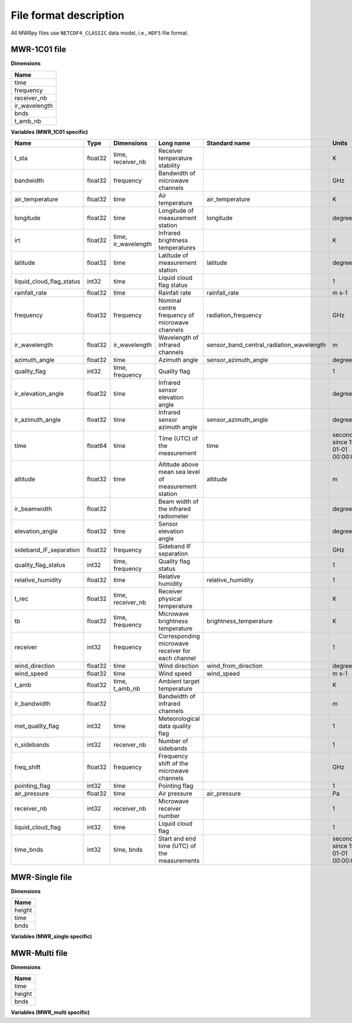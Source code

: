File format description
=======================

All MWRpy files use ``NETCDF4_CLASSIC`` data model, i.e., ``HDF5`` file format.


MWR-1C01 file
.............

**Dimensions**

+-------------------+
| **Name**          |
+-------------------+
| time              |
+-------------------+
| frequency         |
+-------------------+
| receiver_nb       |
+-------------------+
| ir_wavelength     |
+-------------------+
| bnds              |
+-------------------+
| t_amb_nb          |
+-------------------+


**Variables (MWR_1C01 specific)**

+---------------------------------------------+----------+-------------------------+------------------------------------------------------------------------------------------------------------------------------------------------------+-----------------------------------------------------------------+----------------------------------------+
|**Name**                                     |**Type**  |**Dimensions**           |**Long name**                                                                                                                                         |**Standard name**                                                |**Units**                               |
+---------------------------------------------+----------+-------------------------+------------------------------------------------------------------------------------------------------------------------------------------------------+-----------------------------------------------------------------+----------------------------------------+
|t_sta                                        |float32   |time, receiver_nb        |Receiver temperature stability                                                                                                                        |                                                                 |K                                       |
+---------------------------------------------+----------+-------------------------+------------------------------------------------------------------------------------------------------------------------------------------------------+-----------------------------------------------------------------+----------------------------------------+
|bandwidth                                    |float32   |frequency                |Bandwidth of microwave channels                                                                                                                       |                                                                 |GHz                                     |
+---------------------------------------------+----------+-------------------------+------------------------------------------------------------------------------------------------------------------------------------------------------+-----------------------------------------------------------------+----------------------------------------+
|air_temperature                              |float32   |time                     |Air temperature                                                                                                                                       |air_temperature                                                  |K                                       |
+---------------------------------------------+----------+-------------------------+------------------------------------------------------------------------------------------------------------------------------------------------------+-----------------------------------------------------------------+----------------------------------------+
|longitude                                    |float32   |time                     |Longitude of measurement station                                                                                                                      |longitude                                                        |degree_east                             |
+---------------------------------------------+----------+-------------------------+------------------------------------------------------------------------------------------------------------------------------------------------------+-----------------------------------------------------------------+----------------------------------------+
|irt                                          |float32   |time, ir_wavelength      |Infrared brightness temperatures                                                                                                                      |                                                                 |K                                       |
+---------------------------------------------+----------+-------------------------+------------------------------------------------------------------------------------------------------------------------------------------------------+-----------------------------------------------------------------+----------------------------------------+
|latitude                                     |float32   |time                     |Latitude of measurement station                                                                                                                       |latitude                                                         |degree_north                            |
+---------------------------------------------+----------+-------------------------+------------------------------------------------------------------------------------------------------------------------------------------------------+-----------------------------------------------------------------+----------------------------------------+
|liquid_cloud_flag_status                     |int32     |time                     |Liquid cloud flag status                                                                                                                              |                                                                 |1                                       |
+---------------------------------------------+----------+-------------------------+------------------------------------------------------------------------------------------------------------------------------------------------------+-----------------------------------------------------------------+----------------------------------------+
|rainfall_rate                                |float32   |time                     |Rainfall rate                                                                                                                                         |rainfall_rate                                                    |m s-1                                   |
+---------------------------------------------+----------+-------------------------+------------------------------------------------------------------------------------------------------------------------------------------------------+-----------------------------------------------------------------+----------------------------------------+
|frequency                                    |float32   |frequency                |Nominal centre frequency of microwave channels                                                                                                        |radiation_frequency                                              |GHz                                     |
+---------------------------------------------+----------+-------------------------+------------------------------------------------------------------------------------------------------------------------------------------------------+-----------------------------------------------------------------+----------------------------------------+
|ir_wavelength                                |float32   |ir_wavelength            |Wavelength of infrared channels                                                                                                                       |sensor_band_central_radiation_wavelength                         |m                                       |
+---------------------------------------------+----------+-------------------------+------------------------------------------------------------------------------------------------------------------------------------------------------+-----------------------------------------------------------------+----------------------------------------+
|azimuth_angle                                |float32   |time                     |Azimuth angle                                                                                                                                         |sensor_azimuth_angle                                             |degree                                  |
+---------------------------------------------+----------+-------------------------+------------------------------------------------------------------------------------------------------------------------------------------------------+-----------------------------------------------------------------+----------------------------------------+
|quality_flag                                 |int32     |time, frequency          |Quality flag                                                                                                                                          |                                                                 |1                                       |
+---------------------------------------------+----------+-------------------------+------------------------------------------------------------------------------------------------------------------------------------------------------+-----------------------------------------------------------------+----------------------------------------+
|ir_elevation_angle                           |float32   |time                     |Infrared sensor elevation angle                                                                                                                       |                                                                 |degree                                  |
+---------------------------------------------+----------+-------------------------+------------------------------------------------------------------------------------------------------------------------------------------------------+-----------------------------------------------------------------+----------------------------------------+
|ir_azimuth_angle                             |float32   |time                     |Infrared sensor azimuth angle                                                                                                                         |sensor_azimuth_angle                                             |degree                                  |
+---------------------------------------------+----------+-------------------------+------------------------------------------------------------------------------------------------------------------------------------------------------+-----------------------------------------------------------------+----------------------------------------+
|time                                         |float64   |time                     |Time (UTC) of the measurement                                                                                                                         |time                                                             |seconds since 1970-01-01 00:00:00.000   |
+---------------------------------------------+----------+-------------------------+------------------------------------------------------------------------------------------------------------------------------------------------------+-----------------------------------------------------------------+----------------------------------------+
|altitude                                     |float32   |time                     |Altitude above mean sea level of measurement station                                                                                                  |altitude                                                         |m                                       |
+---------------------------------------------+----------+-------------------------+------------------------------------------------------------------------------------------------------------------------------------------------------+-----------------------------------------------------------------+----------------------------------------+
|ir_beamwidth                                 |float32   |                         |Beam width of the infrared radiometer                                                                                                                 |                                                                 |degree                                  |
+---------------------------------------------+----------+-------------------------+------------------------------------------------------------------------------------------------------------------------------------------------------+-----------------------------------------------------------------+----------------------------------------+
|elevation_angle                              |float32   |time                     |Sensor elevation angle                                                                                                                                |                                                                 |degree                                  |
+---------------------------------------------+----------+-------------------------+------------------------------------------------------------------------------------------------------------------------------------------------------+-----------------------------------------------------------------+----------------------------------------+
|sideband_IF_separation                       |float32   |frequency                |Sideband IF separation                                                                                                                                |                                                                 |GHz                                     |
+---------------------------------------------+----------+-------------------------+------------------------------------------------------------------------------------------------------------------------------------------------------+-----------------------------------------------------------------+----------------------------------------+
|quality_flag_status                          |int32     |time, frequency          |Quality flag status                                                                                                                                   |                                                                 |1                                       |
+---------------------------------------------+----------+-------------------------+------------------------------------------------------------------------------------------------------------------------------------------------------+-----------------------------------------------------------------+----------------------------------------+
|relative_humidity                            |float32   |time                     |Relative humidity                                                                                                                                     |relative_humidity                                                |1                                       |
+---------------------------------------------+----------+-------------------------+------------------------------------------------------------------------------------------------------------------------------------------------------+-----------------------------------------------------------------+----------------------------------------+
|t_rec                                        |float32   |time, receiver_nb        |Receiver physical temperature                                                                                                                         |                                                                 |K                                       |
+---------------------------------------------+----------+-------------------------+------------------------------------------------------------------------------------------------------------------------------------------------------+-----------------------------------------------------------------+----------------------------------------+
|tb                                           |float32   |time, frequency          |Microwave brightness temperature                                                                                                                      |brightness_temperature                                           |K                                       |
+---------------------------------------------+----------+-------------------------+------------------------------------------------------------------------------------------------------------------------------------------------------+-----------------------------------------------------------------+----------------------------------------+
|receiver                                     |int32     |frequency                |Corresponding microwave receiver for each channel                                                                                                     |                                                                 |1                                       |
+---------------------------------------------+----------+-------------------------+------------------------------------------------------------------------------------------------------------------------------------------------------+-----------------------------------------------------------------+----------------------------------------+
|wind_direction                               |float32   |time                     |Wind direction                                                                                                                                        |wind_from_direction                                              |degree                                  |
+---------------------------------------------+----------+-------------------------+------------------------------------------------------------------------------------------------------------------------------------------------------+-----------------------------------------------------------------+----------------------------------------+
|wind_speed                                   |float32   |time                     |Wind speed                                                                                                                                            |wind_speed                                                       |m s-1                                   |
+---------------------------------------------+----------+-------------------------+------------------------------------------------------------------------------------------------------------------------------------------------------+-----------------------------------------------------------------+----------------------------------------+
|t_amb                                        |float32   |time, t_amb_nb           |Ambient target temperature                                                                                                                            |                                                                 |K                                       |
+---------------------------------------------+----------+-------------------------+------------------------------------------------------------------------------------------------------------------------------------------------------+-----------------------------------------------------------------+----------------------------------------+
|ir_bandwidth                                 |float32   |                         |Bandwidth of infrared channels                                                                                                                        |                                                                 |m                                       |
+---------------------------------------------+----------+-------------------------+------------------------------------------------------------------------------------------------------------------------------------------------------+-----------------------------------------------------------------+----------------------------------------+
|met_quality_flag                             |int32     |time                     |Meteorological data quality flag                                                                                                                      |                                                                 |1                                       |
+---------------------------------------------+----------+-------------------------+------------------------------------------------------------------------------------------------------------------------------------------------------+-----------------------------------------------------------------+----------------------------------------+
|n_sidebands                                  |int32     |receiver_nb              |Number of sidebands                                                                                                                                   |                                                                 |1                                       |
+---------------------------------------------+----------+-------------------------+------------------------------------------------------------------------------------------------------------------------------------------------------+-----------------------------------------------------------------+----------------------------------------+
|freq_shift                                   |float32   |frequency                |Frequency shift of the microwave channels                                                                                                             |                                                                 |GHz                                     |
+---------------------------------------------+----------+-------------------------+------------------------------------------------------------------------------------------------------------------------------------------------------+-----------------------------------------------------------------+----------------------------------------+
|pointing_flag                                |int32     |time                     |Pointing flag                                                                                                                                         |                                                                 |1                                       |
+---------------------------------------------+----------+-------------------------+------------------------------------------------------------------------------------------------------------------------------------------------------+-----------------------------------------------------------------+----------------------------------------+
|air_pressure                                 |float32   |time                     |Air pressure                                                                                                                                          |air_pressure                                                     |Pa                                      |
+---------------------------------------------+----------+-------------------------+------------------------------------------------------------------------------------------------------------------------------------------------------+-----------------------------------------------------------------+----------------------------------------+
|receiver_nb                                  |int32     |receiver_nb              |Microwave receiver number                                                                                                                             |                                                                 |1                                       |
+---------------------------------------------+----------+-------------------------+------------------------------------------------------------------------------------------------------------------------------------------------------+-----------------------------------------------------------------+----------------------------------------+
|liquid_cloud_flag                            |int32     |time                     |Liquid cloud flag                                                                                                                                     |                                                                 |1                                       |
+---------------------------------------------+----------+-------------------------+------------------------------------------------------------------------------------------------------------------------------------------------------+-----------------------------------------------------------------+----------------------------------------+
|time_bnds                                    |int32     |time, bnds               |Start and end time (UTC) of the measurements                                                                                                          |                                                                 |seconds since 1970-01-01 00:00:00.000   |
+---------------------------------------------+----------+-------------------------+------------------------------------------------------------------------------------------------------------------------------------------------------+-----------------------------------------------------------------+----------------------------------------+


MWR-Single file
...............

**Dimensions**

+-------------------+
| **Name**          |
+-------------------+
| height            |
+-------------------+
| time              |
+-------------------+
| bnds              |
+-------------------+


**Variables (MWR_single specific)**

+---------------------------------------------+----------+-------------------------+------------------------------------------------------------------------------------------------------------------------------------------------------+-----------------------------------------------------------------+----------------------------------------+
|**Name**                                     |**Type**  |**Dimensions**           |**Long name**                                                                                                                                         |**Standard name**                                                |**Units**                               |
+---------------------------------------------+----------+-------------------------+------------------------------------------------------------------------------------------------------------------------------------------------------+-----------------------------------------------------------------+----------------------------------------+
|temperature                                  |float32   |time, height             |Temperature                                                                                                                                           |air_temperature                                                  |K                                       |
+---------------------------------------------+----------+-------------------------+------------------------------------------------------------------------------------------------------------------------------------------------------+-----------------------------------------------------------------+----------------------------------------+
|temperature_quality_flag                     |int32     |time                     |Quality flag                                                                                                                                          |                                                                 |1                                       |
+---------------------------------------------+----------+-------------------------+------------------------------------------------------------------------------------------------------------------------------------------------------+-----------------------------------------------------------------+----------------------------------------+
|temperature_quality_flag_status              |int32     |time                     |Quality flag status                                                                                                                                   |                                                                 |1                                       |
+---------------------------------------------+----------+-------------------------+------------------------------------------------------------------------------------------------------------------------------------------------------+-----------------------------------------------------------------+----------------------------------------+
|azimuth_angle                                |float32   |time                     |Azimuth angle                                                                                                                                  |sensor_azimuth_angle                                             |degree                                  |
+---------------------------------------------+----------+-------------------------+------------------------------------------------------------------------------------------------------------------------------------------------------+-----------------------------------------------------------------+----------------------------------------+
|height                                       |float32   |height                   |Height above mean sea level                                                                                                                           |height_above_mean_sea_level                                      |m                                       |
+---------------------------------------------+----------+-------------------------+------------------------------------------------------------------------------------------------------------------------------------------------------+-----------------------------------------------------------------+----------------------------------------+
|lwp                                          |float32   |time                     |Liquid water path                                                                                                                                     |atmosphere_cloud_liquid_water_content                            |kg m-2                                  |
+---------------------------------------------+----------+-------------------------+------------------------------------------------------------------------------------------------------------------------------------------------------+-----------------------------------------------------------------+----------------------------------------+
|lwp_quality_flag                             |int32     |time                     |Quality flag                                                                                                                                          |                                                                 |1                                       |
+---------------------------------------------+----------+-------------------------+------------------------------------------------------------------------------------------------------------------------------------------------------+-----------------------------------------------------------------+----------------------------------------+
|lwp_quality_flag_status                      |int32     |time                     |Quality flag status                                                                                                                                   |                                                                 |1                                       |
+---------------------------------------------+----------+-------------------------+------------------------------------------------------------------------------------------------------------------------------------------------------+-----------------------------------------------------------------+----------------------------------------+
|iwv                                          |float32   |time                     |Integrated water vapour                                                                                                                               |atmosphere_mass_content_of_water_vapor                           |kg m-2                                  |
+---------------------------------------------+----------+-------------------------+------------------------------------------------------------------------------------------------------------------------------------------------------+-----------------------------------------------------------------+----------------------------------------+
|iwv_quality_flag                             |int32     |time                     |Quality flag                                                                                                                                          |                                                                 |1                                       |
+---------------------------------------------+----------+-------------------------+------------------------------------------------------------------------------------------------------------------------------------------------------+-----------------------------------------------------------------+----------------------------------------+
|iwv_quality_flag_status                      |int32     |time                     |Quality flag status                                                                                                                                   |                                                                 |1                                       |
+---------------------------------------------+----------+-------------------------+------------------------------------------------------------------------------------------------------------------------------------------------------+-----------------------------------------------------------------+----------------------------------------+
|absolute_humidity                            |float32   |time, height             |Absolute humidity                                                                                                                                     |                                                                 |kg m-3                                  |
+---------------------------------------------+----------+-------------------------+------------------------------------------------------------------------------------------------------------------------------------------------------+-----------------------------------------------------------------+----------------------------------------+
|absolute_humidity_quality_flag               |int32     |time                     |Quality flag                                                                                                                                          |                                                                 |1                                       |
+---------------------------------------------+----------+-------------------------+------------------------------------------------------------------------------------------------------------------------------------------------------+-----------------------------------------------------------------+----------------------------------------+
|absolute_humidity_quality_flag_status        |int32     |time                     |Quality flag status                                                                                                                                   |                                                                 |1                                       |
+---------------------------------------------+----------+-------------------------+------------------------------------------------------------------------------------------------------------------------------------------------------+-----------------------------------------------------------------+----------------------------------------+
|time                                         |float64   |time                     |Time (UTC) of the measurement                                                                                                                         |time                                                             |seconds since 1970-01-01 00:00:00.000   |
+---------------------------------------------+----------+-------------------------+------------------------------------------------------------------------------------------------------------------------------------------------------+-----------------------------------------------------------------+----------------------------------------+
|longitude                                    |float32   |time                     |Longitude of measurement station                                                                                                                      |longitude                                                        |degree_east                             |
+---------------------------------------------+----------+-------------------------+------------------------------------------------------------------------------------------------------------------------------------------------------+-----------------------------------------------------------------+----------------------------------------+
|latitude                                     |float32   |time                     |Latitude of measurement station                                                                                                                       |latitude                                                         |degree_north                            |
+---------------------------------------------+----------+-------------------------+------------------------------------------------------------------------------------------------------------------------------------------------------+-----------------------------------------------------------------+----------------------------------------+
|lwp_offset                                   |float32   |time                     |Subtracted offset correction of liquid water path                                                                                                     |                                                                 |kg m-2                                  |
+---------------------------------------------+----------+-------------------------+------------------------------------------------------------------------------------------------------------------------------------------------------+-----------------------------------------------------------------+----------------------------------------+
|altitude                                     |float32   |time                     |Altitude above mean sea level of measurement station                                                                                                  |altitude                                                         |m                                       |
+---------------------------------------------+----------+-------------------------+------------------------------------------------------------------------------------------------------------------------------------------------------+-----------------------------------------------------------------+----------------------------------------+
|time_bnds                                    |int32     |time, bnds               |Start and end time (UTC) of the measurements                                                                                                          |                                                                 |seconds since 1970-01-01 00:00:00.000   |
+---------------------------------------------+----------+-------------------------+------------------------------------------------------------------------------------------------------------------------------------------------------+-----------------------------------------------------------------+----------------------------------------+
|elevation_angle                              |float32   |time                     |Sensor elevation angle                                                                                                                                |                                                                 |degree                                  |
+---------------------------------------------+----------+-------------------------+------------------------------------------------------------------------------------------------------------------------------------------------------+-----------------------------------------------------------------+----------------------------------------+

MWR-Multi file
..............

**Dimensions**

+-------------------+
| **Name**          |
+-------------------+
| time              |
+-------------------+
| height            |
+-------------------+
| bnds              |
+-------------------+


**Variables (MWR_multi specific)**

+---------------------------------------------+----------+-------------------------+------------------------------------------------------------------------------------------------------------------------------------------------------+-----------------------------------------------------------------+----------------------------------------+
|**Name**                                     |**Type**  |**Dimensions**           |**Long name**                                                                                                                                         |**Standard name**                                                |**Units**                               |
+---------------------------------------------+----------+-------------------------+------------------------------------------------------------------------------------------------------------------------------------------------------+-----------------------------------------------------------------+----------------------------------------+
|temperature                                  |float32   |time, height             |Temperature                                                                                                                                           |air_temperature                                                  |K                                       |
+---------------------------------------------+----------+-------------------------+------------------------------------------------------------------------------------------------------------------------------------------------------+-----------------------------------------------------------------+----------------------------------------+
|temperature_quality_flag                     |int32     |time                     |Quality flag                                                                                                                                          |                                                                 |1                                       |
+---------------------------------------------+----------+-------------------------+------------------------------------------------------------------------------------------------------------------------------------------------------+-----------------------------------------------------------------+----------------------------------------+
|temperature_quality_flag_status              |int32     |time                     |Quality flag status                                                                                                                                   |                                                                 |1                                       |
+---------------------------------------------+----------+-------------------------+------------------------------------------------------------------------------------------------------------------------------------------------------+-----------------------------------------------------------------+----------------------------------------+
|height                                       |float32   |height                   |Height above mean sea level                                                                                                                           |height_above_mean_sea_level                                      |m                                       |
+---------------------------------------------+----------+-------------------------+------------------------------------------------------------------------------------------------------------------------------------------------------+-----------------------------------------------------------------+----------------------------------------+
|relative_humidity                            |float32   |time, height             |Relative humidity                                                                                                                                     |relative_humidity                                                |1                                       |
+---------------------------------------------+----------+-------------------------+------------------------------------------------------------------------------------------------------------------------------------------------------+-----------------------------------------------------------------+----------------------------------------+
|equivalent_potential_temperature             |float32   |time, height             |Equivalent potential temperature                                                                                                                      |air_equivalent_potential_temperature                             |K                                       |
+---------------------------------------------+----------+-------------------------+------------------------------------------------------------------------------------------------------------------------------------------------------+-----------------------------------------------------------------+----------------------------------------+
|time                                         |float64   |time                     |Time (UTC) of the measurement                                                                                                                         |time                                                             |seconds since 1970-01-01 00:00:00.000   |
+---------------------------------------------+----------+-------------------------+------------------------------------------------------------------------------------------------------------------------------------------------------+-----------------------------------------------------------------+----------------------------------------+
|potential_temperature                        |float32   |time, height             |Potential temperature                                                                                                                                 |air_potential_temperature                                        |K                                       |
+---------------------------------------------+----------+-------------------------+------------------------------------------------------------------------------------------------------------------------------------------------------+-----------------------------------------------------------------+----------------------------------------+
|longitude                                    |float32   |time                     |Longitude of measurement station                                                                                                                      |longitude                                                        |degree_east                             |
+---------------------------------------------+----------+-------------------------+------------------------------------------------------------------------------------------------------------------------------------------------------+-----------------------------------------------------------------+----------------------------------------+
|latitude                                     |float32   |time                     |Latitude of measurement station                                                                                                                       |latitude                                                         |degree_north                            |
+---------------------------------------------+----------+-------------------------+------------------------------------------------------------------------------------------------------------------------------------------------------+-----------------------------------------------------------------+----------------------------------------+
|altitude                                     |float32   |time                     |Altitude above mean sea level of measurement station                                                                                                  |altitude                                                         |m                                       |
+---------------------------------------------+----------+-------------------------+------------------------------------------------------------------------------------------------------------------------------------------------------+-----------------------------------------------------------------+----------------------------------------+
|time_bnds                                    |int32     |time, bnds               |Start and end time (UTC) of the measurements                                                                                                          |                                                                 |seconds since 1970-01-01 00:00:00.000   |
+---------------------------------------------+----------+-------------------------+------------------------------------------------------------------------------------------------------------------------------------------------------+-----------------------------------------------------------------+----------------------------------------+
|azimuth_angle                                |float32   |time                     |Azimuth angle                                                                                                                                  |sensor_azimuth_angle                                             |degree                                  |
+---------------------------------------------+----------+-------------------------+------------------------------------------------------------------------------------------------------------------------------------------------------+-----------------------------------------------------------------+----------------------------------------+
|elevation_angle                              |float32   |time                     |Sensor elevation angle                                                                                                                                |                                                                 |degree                                  |
+---------------------------------------------+----------+-------------------------+------------------------------------------------------------------------------------------------------------------------------------------------------+-----------------------------------------------------------------+----------------------------------------+
